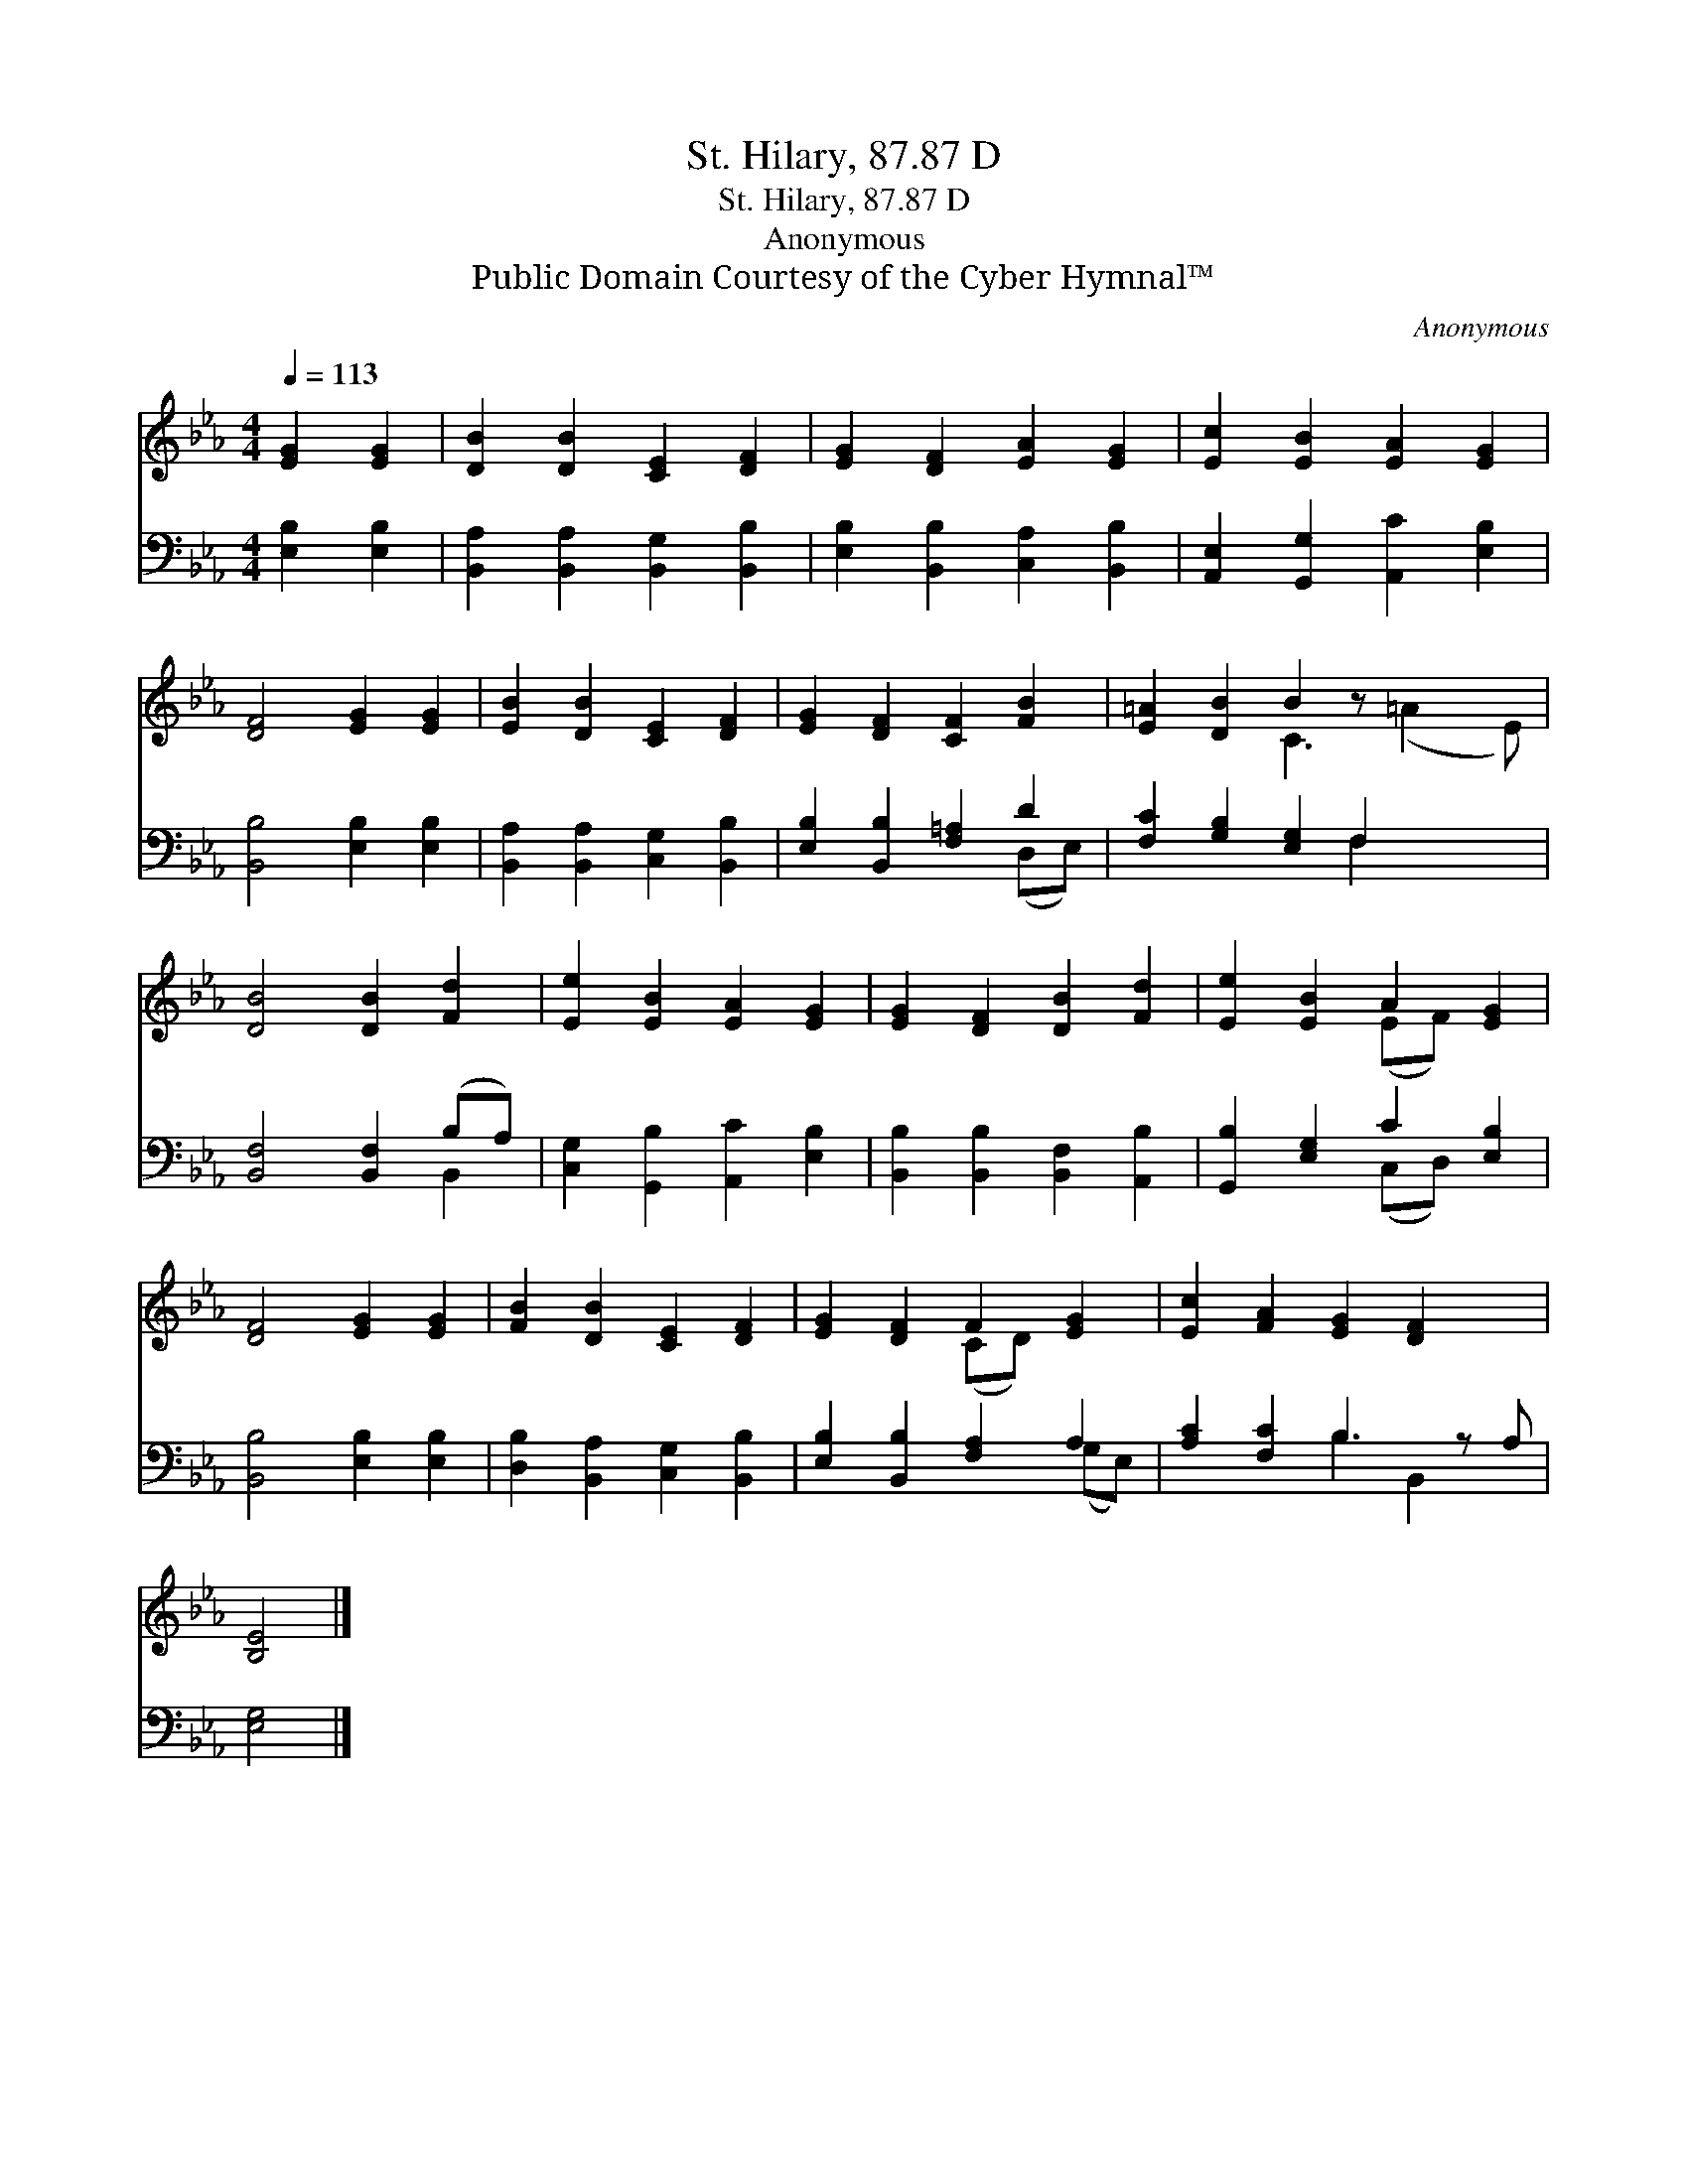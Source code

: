 X:1
T:St. Hilary, 87.87 D
T:St. Hilary, 87.87 D
T:Anonymous
T:Public Domain Courtesy of the Cyber Hymnal™
C:Anonymous
Z:Public Domain
Z:Courtesy of the Cyber Hymnal™
%%score ( 1 2 ) ( 3 4 )
L:1/8
Q:1/4=113
M:4/4
K:Eb
V:1 treble 
V:2 treble 
V:3 bass 
V:4 bass 
V:1
 [EG]2 [EG]2 | [DB]2 [DB]2 [CE]2 [DF]2 | [EG]2 [DF]2 [EA]2 [EG]2 | [Ec]2 [EB]2 [EA]2 [EG]2 | %4
 [DF]4 [EG]2 [EG]2 | [EB]2 [DB]2 [CE]2 [DF]2 | [EG]2 [DF]2 [CF]2 [FB]2 | [E=A]2 [DB]2 B2 z x3 | %8
 [DB]4 [DB]2 [Fd]2 | [Ee]2 [EB]2 [EA]2 [EG]2 | [EG]2 [DF]2 [DB]2 [Fd]2 | [Ee]2 [EB]2 A2 [EG]2 | %12
 [DF]4 [EG]2 [EG]2 | [FB]2 [DB]2 [CE]2 [DF]2 | [EG]2 [DF]2 F2 [EG]2 | [Ec]2 [FA]2 [EG]2 [DF]2 x | %16
 [B,E]4 |] %17
V:2
 x4 | x8 | x8 | x8 | x8 | x8 | x8 | x4 C3 (=A2 E) | x8 | x8 | x8 | x4 (EF) x2 | x8 | x8 | %14
 x4 (CD) x2 | x9 | x4 |] %17
V:3
 [E,B,]2 [E,B,]2 | [B,,A,]2 [B,,A,]2 [B,,G,]2 [B,,B,]2 | [E,B,]2 [B,,B,]2 [C,A,]2 [B,,B,]2 | %3
 [A,,E,]2 [G,,G,]2 [A,,C]2 [E,B,]2 | [B,,B,]4 [E,B,]2 [E,B,]2 | %5
 [B,,A,]2 [B,,A,]2 [C,G,]2 [B,,B,]2 | [E,B,]2 [B,,B,]2 [F,=A,]2 D2 | %7
 [F,C]2 [G,B,]2 [E,G,]2 F,2 x2 | [B,,F,]4 [B,,F,]2 (B,A,) | [C,G,]2 [G,,B,]2 [A,,C]2 [E,B,]2 | %10
 [B,,B,]2 [B,,B,]2 [B,,F,]2 [A,,B,]2 | [G,,B,]2 [E,G,]2 C2 [E,B,]2 | [B,,B,]4 [E,B,]2 [E,B,]2 | %13
 [D,B,]2 [B,,A,]2 [C,G,]2 [B,,B,]2 | [E,B,]2 [B,,B,]2 [F,A,]2 A,2 | [A,C]2 [F,C]2 B,3 z A, | %16
 [E,G,]4 |] %17
V:4
 x4 | x8 | x8 | x8 | x8 | x8 | x6 (D,E,) | x6 F,2 x2 | x6 B,,2 | x8 | x8 | x4 (C,D,) x2 | x8 | x8 | %14
 x6 (G,E,) | x4 B,2 B,,2 x | x4 |] %17

